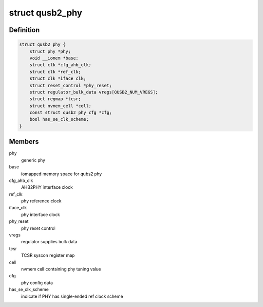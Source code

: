 .. -*- coding: utf-8; mode: rst -*-
.. src-file: drivers/phy/phy-qcom-qusb2.c

.. _`qusb2_phy`:

struct qusb2_phy
================

.. c:type:: struct qusb2_phy

    structure holding qusb2 phy attributes

.. _`qusb2_phy.definition`:

Definition
----------

.. code-block:: c

    struct qusb2_phy {
        struct phy *phy;
        void __iomem *base;
        struct clk *cfg_ahb_clk;
        struct clk *ref_clk;
        struct clk *iface_clk;
        struct reset_control *phy_reset;
        struct regulator_bulk_data vregs[QUSB2_NUM_VREGS];
        struct regmap *tcsr;
        struct nvmem_cell *cell;
        const struct qusb2_phy_cfg *cfg;
        bool has_se_clk_scheme;
    }

.. _`qusb2_phy.members`:

Members
-------

phy
    generic phy

base
    iomapped memory space for qubs2 phy

cfg_ahb_clk
    AHB2PHY interface clock

ref_clk
    phy reference clock

iface_clk
    phy interface clock

phy_reset
    phy reset control

vregs
    regulator supplies bulk data

tcsr
    TCSR syscon register map

cell
    nvmem cell containing phy tuning value

cfg
    phy config data

has_se_clk_scheme
    indicate if PHY has single-ended ref clock scheme

.. This file was automatic generated / don't edit.

